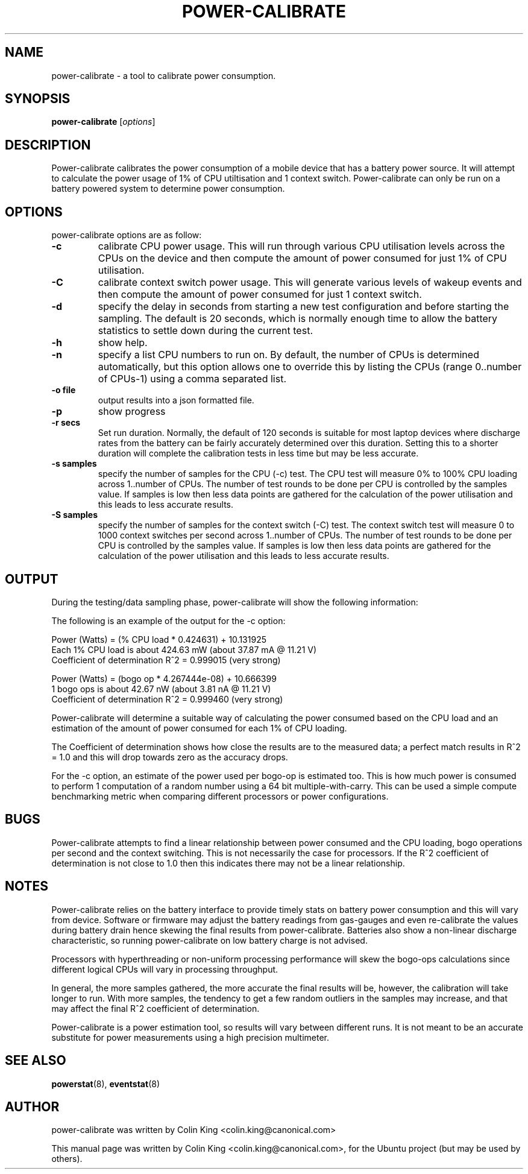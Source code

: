 .\"                                      Hey, EMACS: -*- nroff -*-
.\" First parameter, NAME, should be all caps
.\" Second parameter, SECTION, should be 1-8, maybe w/ subsection
.\" other parameters are allowed: see man(7), man(1)
.TH POWER-CALIBRATE 8 "8 April, 2014"
.\" Please adjust this date whenever revising the manpage.
.\"
.\" Some roff macros, for reference:
.\" .nh        disable hyphenation
.\" .hy        enable hyphenation
.\" .ad l      left justify
.\" .ad b      justify to both left and right margins
.\" .nf        disable filling
.\" .fi        enable filling
.\" .br        insert line break
.\" .sp <n>    insert n+1 empty lines
.\" for manpage-specific macros, see man(7)
.nr SZ ((\n[.l] - \n[.i]) / 1n - 17)
.SH NAME
power-calibrate \- a tool to calibrate power consumption.
.br

.SH SYNOPSIS
.B power-calibrate
.RI [ options ]
.br

.SH DESCRIPTION
Power-calibrate calibrates the power consumption of a mobile device that has a battery power source.  It will attempt to calculate the power usage of 1% of CPU utiltisation and 1 context switch.  Power-calibrate can only be run on a 
battery powered system to determine power consumption.

.SH OPTIONS
power-calibrate options are as follow:
.TP
.B \-c
calibrate CPU power usage. This will run through various CPU utilisation levels across the CPUs on the device and then compute the amount of power consumed for just 1% of CPU utilisation.
.TP
.B \-C
calibrate context switch power usage. This will generate various levels of wakeup events and then compute the amount of power consumed for just 1 context switch.
.TP
.B \-d
specify the delay in seconds from starting a new test configuration and before starting the sampling. The default is 20 seconds, which is normally enough time to allow the battery statistics to settle down during the current test.
.TP
.B \-h
show help.
.TP
.B \-n
specify a list CPU numbers to run on.  By default, the number of CPUs is determined automatically, but this option allows one to override this by listing the CPUs (range 0..number of CPUs-1) using a comma separated list.
.TP
.B \-o file
output results into a json formatted file.
.TP
.B \-p
show progress
.TP
.B \-r secs
Set run duration. Normally, the default of 120 seconds is suitable for most laptop devices where discharge rates from the battery can be fairly accurately determined over this duration.  Setting this to a shorter duration will complete the calibration tests in less time but may be less accurate.
.TP
.B \-s samples
specify the number of samples for the CPU (\-c) test. The CPU test will measure 0% to 100% CPU loading across 1..number of CPUs. The number of test rounds to be done per CPU is controlled by the samples value.  If samples is low then less data points are gathered for the calculation of the power utilisation and this leads to less accurate results.
.TP
.B \-S samples
specify the number of samples for the context switch (\-C) test. The context switch test will measure 0 to 1000 context switches per second across 1..number of CPUs. The number of test rounds to be done per CPU is controlled by the samples value.  If samples is low then less data points are gathered for the calculation of the power utilisation and this leads to less accurate results.
.RE
.SH OUTPUT
During the testing/data sampling phase, power-calibrate will show the following information:
.TS
expand;
lB2 lBw(\n[SZ]n)
l l.
Column	Description
CPU load	T{
The loading of each CPU in terms of % utilisation for each CPU and the number of CPUs being loaded. For example, 80% x 2 means 2 CPUs each at 80% utilisation and for an 8 CPU machine this is effectivly 20% total utilisation since 6 other CPUs are idle.
T}
User	T{
% load of the CPU consumed by user space programs.
T}
Sys	T{
% load of the CPU consumed by the kernel.
T}
Idle	T{
% idle time of the CPU.
T}
Ctxt/s	T{
Context switches per second.
T}
IRQ/s	T{
Interrupts per second.
T}
Ops/s	T{
Bogo compute operations per second (computation of a random number using a 64 bit multiple-with-carry).
T}
Watts	T{
Power used in Watts.
T}
Voltage	T{
Voltage level in Volts.
T}
Amps	T{
Current being drawn in Amperes.
T}
.TE
.br

The following is an example of the output for the \-c option:
.br

.nf
Power (Watts) = (% CPU load * 0.424631) + 10.131925
Each 1% CPU load is about 424.63 mW (about 37.87 mA @ 11.21 V)
Coefficient of determination R^2 = 0.999015 (very strong)

Power (Watts) = (bogo op * 4.267444e-08) + 10.666399
1 bogo ops is about 42.67 nW (about 3.81 nA @ 11.21 V)
Coefficient of determination R^2 = 0.999460 (very strong)
.fi
.br

Power-calibrate will determine a suitable way of calculating the power consumed based on the CPU load and an estimation of the amount of power consumed for each 1% of CPU loading.
.br

The Coefficient of determination shows how close the results are to the measured data; a perfect match results in R^2 = 1.0 and this will drop towards zero as the accuracy drops.
.br

For the \-c option, an estimate of the power used per bogo-op is estimated too. This is how much power is consumed to perform 1 computation of a random number using a 64 bit multiple-with-carry. This can be used a simple compute benchmarking metric when comparing different processors or power configurations.
.SH BUGS
Power-calibrate attempts to find a linear relationship between power consumed and the CPU loading, bogo operations per second and the context switching.  This is not necessarily the case for processors. If the R^2 coefficient of determination is not close to 1.0 then this indicates there may not be a linear relationship.
.SH NOTES
Power-calibrate relies on the battery interface to provide timely stats on battery power consumption and this will vary from device.  Software or firmware may adjust the battery readings from gas-gauges and even re-calibrate the values during
battery drain hence skewing the final results from power-calibrate.  Batteries also show a non-linear discharge characteristic, so running power-calibrate on low battery charge is not advised.
.br

Processors with hyperthreading or non-uniform processing performance will skew the bogo-ops calculations since different
logical CPUs will vary in processing throughput.
.br

In general, the more samples gathered, the more accurate the final results will be, however, the calibration will take longer to run.  With more samples, the tendency to get a few random outliers in the samples may increase, and that may affect the final R^2 coefficient of determination.
.br

Power-calibrate is a power estimation tool, so results will vary between different runs.  It is not meant to be an accurate substitute for power measurements using a high precision multimeter.
.SH SEE ALSO
.BR powerstat (8), 
.BR eventstat (8)
.SH AUTHOR
power-calibrate was written by Colin King <colin.king@canonical.com>
.PP
This manual page was written by Colin King <colin.king@canonical.com>,
for the Ubuntu project (but may be used by others).
